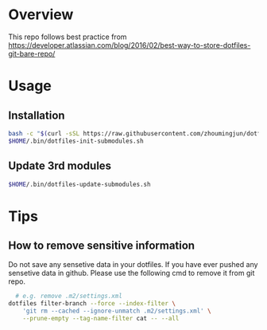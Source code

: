 * Overview
  :PROPERTIES:
  :CUSTOM_ID: overview
  :END:

This repo follows best practice from
https://developer.atlassian.com/blog/2016/02/best-way-to-store-dotfiles-git-bare-repo/


* Usage
  :PROPERTIES:
  :CUSTOM_ID: usage
  :END:

** Installation
   :PROPERTIES:
   :CUSTOM_ID: installation
   :END:

#+BEGIN_SRC sh
bash -c "$(curl -sSL https://raw.githubusercontent.com/zhoumingjun/dotfiles/master/.bin/dotfiles-install.sh)"
$HOME/.bin/dotfiles-init-submodules.sh
#+END_SRC

** Update 3rd modules
   :PROPERTIES:
   :CUSTOM_ID: update-3rd-modules
   :END:

#+BEGIN_SRC sh
$HOME/.bin/dotfiles-update-submodules.sh
#+END_SRC

* Tips
** How to remove sensitive information
Do not save any sensetive data in your dotfiles.
If you have ever pushed any sensetive data in github.
Please use the following cmd to remove it from git repo.

#+BEGIN_SRC sh
  # e.g. remove .m2/settings.xml
dotfiles filter-branch --force --index-filter \
    'git rm --cached --ignore-unmatch .m2/settings.xml' \
    --prune-empty --tag-name-filter cat -- --all
#+END_SRC
